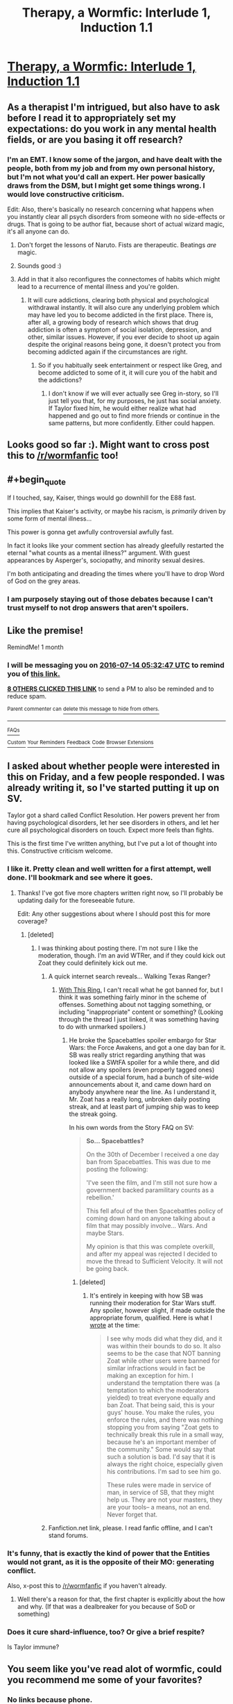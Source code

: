 #+TITLE: Therapy, a Wormfic: Interlude 1, Induction 1.1

* [[https://forums.sufficientvelocity.com/threads/therapy-a-wormfic.29673/][Therapy, a Wormfic: Interlude 1, Induction 1.1]]
:PROPERTIES:
:Author: Frommerman
:Score: 14
:DateUnix: 1465869271.0
:END:

** As a therapist I'm intrigued, but also have to ask before I read it to appropriately set my expectations: do you work in any mental health fields, or are you basing it off research?
:PROPERTIES:
:Author: DaystarEld
:Score: 7
:DateUnix: 1465886961.0
:END:

*** I'm an EMT. I know some of the jargon, and have dealt with the people, both from my job and from my own personal history, but I'm not what you'd call an expert. Her power basically draws from the DSM, but I might get some things wrong. I would love constructive criticism.

Edit: Also, there's basically no research concerning what happens when you instantly clear all psych disorders from someone with no side-effects or drugs. That is going to be author fiat, because short of actual wizard magic, it's all anyone can do.
:PROPERTIES:
:Author: Frommerman
:Score: 8
:DateUnix: 1465887158.0
:END:

**** Don't forget the lessons of Naruto. Fists are therapeutic. Beatings /are/ magic.
:PROPERTIES:
:Author: Draconomial
:Score: 13
:DateUnix: 1465890460.0
:END:


**** Sounds good :)
:PROPERTIES:
:Author: DaystarEld
:Score: 2
:DateUnix: 1465926230.0
:END:


**** Add in that it also reconfigures the connectomes of habits which might lead to a recurrence of mental illness and you're golden.
:PROPERTIES:
:Author: TennisMaster2
:Score: 1
:DateUnix: 1465962144.0
:END:

***** It will cure addictions, clearing both physical and psychological withdrawal instantly. It will also cure any underlying problem which may have led you to become addicted in the first place. There is, after all, a growing body of research which shows that drug addiction is often a symptom of social isolation, depression, and other, similar issues. However, if you ever decide to shoot up again despite the original reasons being gone, it doesn't protect you from becoming addicted again if the circumstances are right.
:PROPERTIES:
:Author: Frommerman
:Score: 1
:DateUnix: 1465964817.0
:END:

****** So if you habitually seek entertainment or respect like Greg, and become addicted to some of it, it will cure you of the habit and the addictions?
:PROPERTIES:
:Author: TennisMaster2
:Score: 1
:DateUnix: 1465969268.0
:END:

******* I don't know if we will ever actually see Greg in-story, so I'll just tell you that, for my purposes, he just has social anxiety. If Taylor fixed him, he would either realize what had happened and go out to find more friends or continue in the same patterns, but more confidently. Either could happen.
:PROPERTIES:
:Author: Frommerman
:Score: 1
:DateUnix: 1465997932.0
:END:


** Looks good so far :). Might want to cross post this to [[/r/wormfanfic]] too!
:PROPERTIES:
:Author: t3tsubo
:Score: 4
:DateUnix: 1465882626.0
:END:


** #+begin_quote
  If I touched, say, Kaiser, things would go downhill for the E88 fast.
#+end_quote

This implies that Kaiser's activity, or maybe his racism, is /primarily/ driven by some form of mental illness...

This power is gonna get awfully controversial awfully fast.

In fact it looks like your comment section has already gleefully restarted the eternal "what counts as a mental illness?" argument. With guest appearances by Asperger's, sociopathy, and minority sexual desires.

I'm both anticipating and dreading the times where you'll have to drop Word of God on the grey areas.
:PROPERTIES:
:Author: Roxolan
:Score: 4
:DateUnix: 1466020490.0
:END:

*** I am purposely staying out of those debates because I can't trust myself to not drop answers that aren't spoilers.
:PROPERTIES:
:Author: Frommerman
:Score: 1
:DateUnix: 1466021871.0
:END:


** Like the premise!

RemindMe! 1 month
:PROPERTIES:
:Author: ShareDVI
:Score: 3
:DateUnix: 1465882264.0
:END:

*** I will be messaging you on [[http://www.wolframalpha.com/input/?i=2016-07-14%2005:32:47%20UTC%20To%20Local%20Time][*2016-07-14 05:32:47 UTC*]] to remind you of [[https://www.reddit.com/r/rational/comments/4nz46r/therapy_a_wormfic_interlude_1_induction_11/d48ej4l][*this link.*]]

[[http://www.reddit.com/message/compose/?to=RemindMeBot&subject=Reminder&message=%5Bhttps://www.reddit.com/r/rational/comments/4nz46r/therapy_a_wormfic_interlude_1_induction_11/d48ej4l%5D%0A%0ARemindMe!%20%201%20month][*8 OTHERS CLICKED THIS LINK*]] to send a PM to also be reminded and to reduce spam.

^{Parent commenter can} [[http://www.reddit.com/message/compose/?to=RemindMeBot&subject=Delete%20Comment&message=Delete!%20d48ekxi][^{delete this message to hide from others.}]]

--------------

[[http://np.reddit.com/r/RemindMeBot/comments/24duzp/remindmebot_info/][^{FAQs}]]

[[http://np.reddit.com/message/compose/?to=RemindMeBot&subject=Reminder&message=%5BLINK%20INSIDE%20SQUARE%20BRACKETS%20else%20default%20to%20FAQs%5D%0A%0ANOTE:%20Don't%20forget%20to%20add%20the%20time%20options%20after%20the%20command.%0A%0ARemindMe!][^{Custom}]]
[[http://np.reddit.com/message/compose/?to=RemindMeBot&subject=List%20Of%20Reminders&message=MyReminders!][^{Your Reminders}]]
[[http://np.reddit.com/message/compose/?to=RemindMeBotWrangler&subject=Feedback][^{Feedback}]]
[[https://github.com/SIlver--/remindmebot-reddit][^{Code}]]
[[https://np.reddit.com/r/RemindMeBot/comments/4kldad/remindmebot_extensions/][^{Browser Extensions}]]
:PROPERTIES:
:Author: RemindMeBot
:Score: 1
:DateUnix: 1465882373.0
:END:


** I asked about whether people were interested in this on Friday, and a few people responded. I was already writing it, so I've started putting it up on SV.

Taylor got a shard called Conflict Resolution. Her powers prevent her from having psychological disorders, let her see disorders in others, and let her cure all psychological disorders on touch. Expect more feels than fights.

This is the first time I've written anything, but I've put a lot of thought into this. Constructive criticism welcome.
:PROPERTIES:
:Author: Frommerman
:Score: 2
:DateUnix: 1465869423.0
:END:

*** I like it. Pretty clean and well written for a first attempt, well done. I'll bookmark and see where it goes.
:PROPERTIES:
:Author: Ozimandius
:Score: 6
:DateUnix: 1465871032.0
:END:

**** Thanks! I've got five more chapters written right now, so I'll probably be updating daily for the foreseeable future.

Edit: Any other suggestions about where I should post this for more coverage?
:PROPERTIES:
:Author: Frommerman
:Score: 2
:DateUnix: 1465871312.0
:END:

***** [deleted]
:PROPERTIES:
:Score: 1
:DateUnix: 1465874475.0
:END:

****** I was thinking about posting there. I'm not sure I like the moderation, though. I'm an avid WTRer, and if they could kick out Zoat they could definitely kick out me.
:PROPERTIES:
:Author: Frommerman
:Score: 1
:DateUnix: 1465875096.0
:END:

******* A quick internet search reveals... Walking Texas Ranger?
:PROPERTIES:
:Author: whywhisperwhy
:Score: 1
:DateUnix: 1465875719.0
:END:

******** [[https://forums.sufficientvelocity.com/threads/with-this-ring-young-justice-si-thread-twelve.25032/][With This Ring.]] I can't recall what he got banned for, but I think it was something fairly minor in the scheme of offenses. Something about not tagging something, or including "inappropriate" content or something? (Looking through the thread I just linked, it was something having to do with unmarked spoilers.)
:PROPERTIES:
:Author: alexanderwales
:Score: 2
:DateUnix: 1465876045.0
:END:

********* He broke the Spacebattles spoiler embargo for Star Wars: the Force Awakens, and got a one day ban for it. SB was really strict regarding anything that was looked like a SWtFA spoiler for a while there, and did not allow any spoilers (even properly tagged ones) outside of a special forum, had a bunch of site-wide announcements about it, and came down hard on anybody anywhere near the line. As I understand it, Mr. Zoat has a really long, unbroken daily posting streak, and at least part of jumping ship was to keep the streak going.

In his own words from the Story FAQ on SV:

#+begin_quote
  *So... Spacebattles?*

  On the 30th of December I received a one day ban from Spacebattles. This was due to me posting the following:

  'I've seen the film, and I'm still not sure how a government backed paramilitary counts as a rebellion.'

  This fell afoul of the then Spacebattles policy of coming down hard on anyone talking about a film that may possibly involve... Wars. And maybe Stars.

  My opinion is that this was complete overkill, and after my appeal was rejected I decided to move the thread to Sufficient Velocity. It will not be going back.
#+end_quote
:PROPERTIES:
:Author: dwibby
:Score: 4
:DateUnix: 1465881931.0
:END:

********** [deleted]
:PROPERTIES:
:Score: 1
:DateUnix: 1465882539.0
:END:

*********** It's entirely in keeping with how SB was running their moderation for Star Wars stuff. Any spoiler, however slight, if made outside the appropriate forum, qualified. Here is what I [[https://forums.spacebattles.com/threads/with-this-ring-young-justice-si-thread-eleven.311139/page-2121#post-20295073][wrote]] at the time:

#+begin_quote
  I see why mods did what they did, and it was within their bounds to do so. It also seems to be the case that NOT banning Zoat while other users were banned for similar infractions would in fact be making an exception for him. I understand the temptation there was (a temptation to which the moderators yielded) to treat everyone equally and ban Zoat. That being said, this is your guys' house. You make the rules, you enforce the rules, and there was nothing stopping you from saying "Zoat gets to technically break this rule in a small way, because he's an important member of the community." Some would say that such a solution is bad. I'd say that it is always the right choice, especially given his contributions. I'm sad to see him go.

  These rules were made in service of man, in service of SB, that they might help us. They are not your masters, they are your tools-- a means, not an end. Never forget that.
#+end_quote
:PROPERTIES:
:Author: blazinghand
:Score: 3
:DateUnix: 1465940888.0
:END:


******* Fanfiction.net link, please. I read fanfic offline, and I can't stand forums.
:PROPERTIES:
:Author: nerdguy1138
:Score: 1
:DateUnix: 1465951449.0
:END:


*** It's funny, that is exactly the kind of power that the Entities would not grant, as it is the opposite of their MO: generating conflict.

Also, x-post this to [[/r/wormfanfic]] if you haven't already.
:PROPERTIES:
:Author: Protikon
:Score: 2
:DateUnix: 1465898810.0
:END:

**** Well there's a reason for that, the first chapter is explicitly about the how and why. (If that was a dealbreaker for you because of SoD or something)
:PROPERTIES:
:Author: erasels
:Score: 1
:DateUnix: 1466108134.0
:END:


*** Does it cure shard-influence, too? Or give a brief respite?

Is Taylor immune?
:PROPERTIES:
:Author: TennisMaster2
:Score: 2
:DateUnix: 1465962452.0
:END:


** You seem like you've read alot of wormfic, could you recommend me some of your favorites?
:PROPERTIES:
:Author: windg0d
:Score: 1
:DateUnix: 1465883348.0
:END:

*** No links because phone.

I really liked Amelia. It's the best Panacea fixfic, that /starts/ with her going full Nilbog, and escalates from there.

Cenotaph is really good. Taylor's father gets killed by Bakuda, things go down from there.

Weaver 9 and Manager are both good, though they do end early.
:PROPERTIES:
:Author: Frommerman
:Score: 2
:DateUnix: 1465885761.0
:END:

**** These would all be near the top of my list, though /Manager/ is a little lower than the others. /Cenotaph/ is great, but IMO the trilogy keeps getting stronger through /Memorial/ and /Legacy/ (in progress) - there's some brilliantly executed development of themes as well as top-notch characterisation and technical skills second to none.

If you can handle unfinished stuff, Ryuugi has left a number of brilliant short pieces which died too soon - /Zenith/, if you have to pick one, and /Here be Dragons/ (finished!). /Copaceptic/ is probably the best post-canon fic, blending slice-of-life with... other... elements.

You can ctrl-f for links to all of these, and much else besides, [[https://forums.spacebattles.com/threads/wormverse-ideas-recs-and-fic-discussion-thread-40.311933/][here]].
:PROPERTIES:
:Author: PeridexisErrant
:Score: 3
:DateUnix: 1465901845.0
:END:


** RemindMe! 1 month
:PROPERTIES:
:Author: MolochHASME
:Score: 1
:DateUnix: 1465922448.0
:END:


** Just got caught up. I'm really liking this. A lot. Everything I want to happen, happens.
:PROPERTIES:
:Author: TennisMaster2
:Score: 1
:DateUnix: 1466064586.0
:END:

*** : )
:PROPERTIES:
:Author: Frommerman
:Score: 1
:DateUnix: 1466080459.0
:END:
